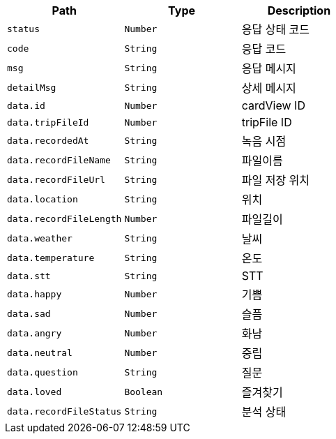 |===
|Path|Type|Description

|`+status+`
|`+Number+`
|응답 상태 코드

|`+code+`
|`+String+`
|응답 코드

|`+msg+`
|`+String+`
|응답 메시지

|`+detailMsg+`
|`+String+`
|상세 메시지

|`+data.id+`
|`+Number+`
|cardView ID

|`+data.tripFileId+`
|`+Number+`
|tripFile ID

|`+data.recordedAt+`
|`+String+`
|녹음 시점

|`+data.recordFileName+`
|`+String+`
|파일이름

|`+data.recordFileUrl+`
|`+String+`
|파일 저장 위치

|`+data.location+`
|`+String+`
|위치

|`+data.recordFileLength+`
|`+Number+`
|파일길이

|`+data.weather+`
|`+String+`
|날씨

|`+data.temperature+`
|`+String+`
|온도

|`+data.stt+`
|`+String+`
|STT

|`+data.happy+`
|`+Number+`
|기쁨

|`+data.sad+`
|`+Number+`
|슬픔

|`+data.angry+`
|`+Number+`
|화남

|`+data.neutral+`
|`+Number+`
|중립

|`+data.question+`
|`+String+`
|질문

|`+data.loved+`
|`+Boolean+`
|즐겨찾기

|`+data.recordFileStatus+`
|`+String+`
|분석 상태

|===